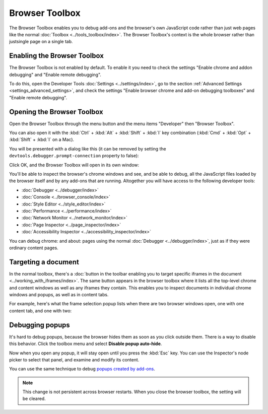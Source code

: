 ===============
Browser Toolbox
===============

The Browser Toolbox enables you to debug add-ons and the browser's own JavaScript code rather than just web pages like the normal :doc:`Toolbox <../tools_toolbox/index>`. The Browser Toolbox's context is the whole browser rather than justsingle page on a single tab.

Enabling the Browser Toolbox
****************************

The Browser Toolbox is not enabled by default. To enable it you need to check the settings "Enable chrome and addon debugging" and "Enable remote debugging".

To do this, open the Developer Tools :doc:`Settings <../settings/index>`, go to the section :ref:`Advanced Settings <settings_advanced_settings>`, and check the settings "Enable browser chrome and add-on debugging toolboxes" and "Enable remote debugging".

.. image:: settings_for_browser_debugger.png
  :alt: Developer Tools Settings
  :class: border


Opening the Browser Toolbox
***************************

.. |image1| image:: 2014-01-10-13-08-08-f52b8c.png
  :alt: new fx menu

Open the Browser Toolbox through the menu button |image1| and the menu items "Developer" then "Browser Toolbox".

You can also open it with the :kbd:`Ctrl` + :kbd:`Alt` + :kbd:`Shift` + :kbd:`I` key combination (:kbd:`Cmd` + :kbd:`Opt` + :kbd:`Shift` + :kbd:`I` on a Mac).

You will be presented with a dialog like this (it can be removed by setting the ``devtools.debugger.prompt-connection`` property to false):

.. image:: browser-toolbox-warning.png

Click OK, and the Browser Toolbox will open in its own window:

.. image:: browser-toolbox.png

You'll be able to inspect the browser's chrome windows and see, and be able to debug, all the JavaScript files loaded by the browser itself and by any add-ons that are running. Altogether you will have access to the following developer tools:


- :doc:`Debugger <../debugger/index>`
- :doc:`Console <../browser_console/index>`
- :doc:`Style Editor <../style_editor/index>`
- :doc:`Performance <../performance/index>`
- :doc:`Network Monitor <../network_monitor/index>`
- :doc:`Page Inspector <../page_inspector/index>`
- :doc:`Accessibility Inspector <../accessibility_inspector/index>`

You can debug chrome: and about: pages using the normal :doc:`Debugger <../debugger/index>`, just as if they were ordinary content pages.


Targeting a document
********************

In the normal toolbox, there's a :doc:`button in the toolbar enabling you to target specific iframes in the document <../working_with_iframes/index>`. The same button appears in the browser toolbox where it lists all the top-level chrome and content windows as well as any iframes they contain. This enables you to inspect documents in individual chrome windows and popups, as well as in content tabs.

For example, here's what the frame selection popup lists when there are two browser windows open, one with one content tab, and one with two:

.. image:: browser-toolbox-iframes.png


Debugging popups
****************

It's hard to debug popups, because the browser hides them as soon as you click outside them. There is a way to disable this behavior. Click the toolbox menu and select **Disable popup auto-hide**.

.. image:: popup_auto-hide.png
  :class: center

Now when you open any popup, it will stay open until you press the :kbd:`Esc` key. You can use the Inspector's node picker to select that panel, and examine and modify its content.

You can use the same technique to debug `popups created by add-ons <https://extensionworkshop.com/documentation/develop/debugging/#debugging_popups>`_.

.. note::
  This change is not persistent across browser restarts. When you close the browser toolbox, the setting will be cleared.

